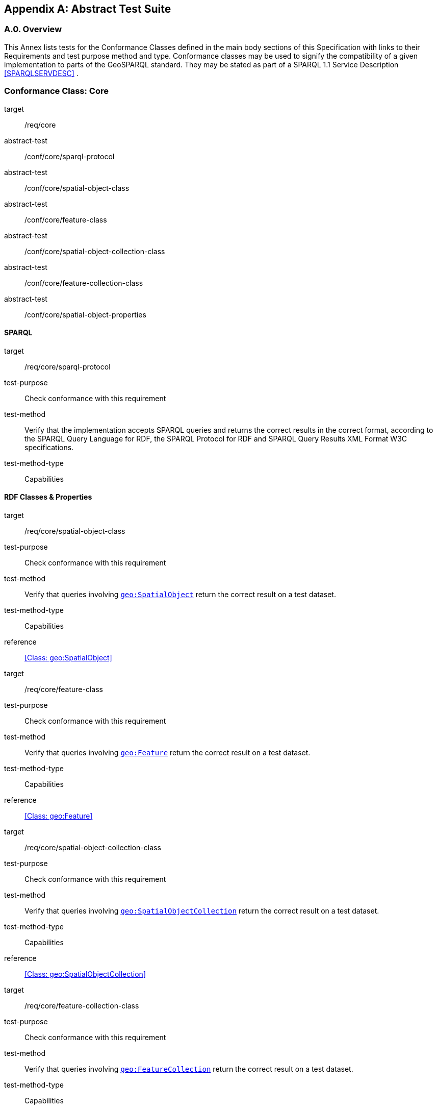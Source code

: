 [appendix,obligation=normative]

== Abstract Test Suite

[discrete]
=== A.0. Overview

This Annex lists tests for the Conformance Classes defined in the main body sections of this Specification with links to their Requirements and test purpose method and type.
Conformance classes may be used to signify the compatibility of a given implementation to parts of the GeoSPARQL standard. 
They may be stated as part of a SPARQL 1.1 Service Description <<SPARQLSERVDESC>> .


=== Conformance Class: Core

[conformance_class,identifier="/conf/core"]
====
[%metadata]
target:: /req/core
abstract-test:: /conf/core/sparql-protocol
abstract-test:: /conf/core/spatial-object-class
abstract-test:: /conf/core/feature-class
abstract-test:: /conf/core/spatial-object-collection-class
abstract-test:: /conf/core/feature-collection-class
abstract-test:: /conf/core/spatial-object-properties
====

==== SPARQL

[abstract_test,identifier="/conf/core/sparql-protocol",conformance-class="/conf/core"]
====
[%metadata]
target:: /req/core/sparql-protocol
test-purpose:: Check conformance with this requirement
test-method:: Verify that the implementation accepts SPARQL queries and returns the correct results in the correct format, according to the SPARQL Query Language for RDF, the SPARQL Protocol for RDF and SPARQL Query Results XML Format W3C specifications.
test-method-type:: Capabilities
====

==== RDF Classes & Properties

[abstract_test,identifier="/conf/core/spatial-object-class",conformance-class="/conf/core"]
====
[%metadata]
target:: /req/core/spatial-object-class
test-purpose:: Check conformance with this requirement
test-method:: Verify that queries involving <<Class: geo:SpatialObject, `geo:SpatialObject`>> return the correct result on a test dataset.
test-method-type:: Capabilities
reference:: <<Class: geo:SpatialObject>>
====

[abstract_test,identifier="/conf/core/feature-class"]
====
[%metadata]
target:: /req/core/feature-class
test-purpose:: Check conformance with this requirement
test-method:: Verify that queries involving <<Class: geo:Feature, `geo:Feature`>> return the correct result on a test dataset.
test-method-type:: Capabilities
reference:: <<Class: geo:Feature>>
====


[abstract_test,identifier="/conf/core/spatial-object-collection-class"]
====
[%metadata]
target:: /req/core/spatial-object-collection-class
test-purpose:: Check conformance with this requirement
test-method:: Verify that queries involving <<Class: geo:SpatialObjectCollection, `geo:SpatialObjectCollection`>> return the correct result on a test dataset.
test-method-type:: Capabilities
reference:: <<Class: geo:SpatialObjectCollection>>
====


[abstract_test,identifier="/conf/core/feature-collection-class"]
====
[%metadata]
target:: /req/core/feature-collection-class
test-purpose:: Check conformance with this requirement
test-method:: Verify that queries involving <<Class: geo:FeatureCollection, `geo:FeatureCollection`>> return the correct result on a test dataset.
test-method-type:: Capabilities
reference:: <<Class: geo:FeatureCollection>>
====

[abstract_test,identifier="/conf/core/spatial-object-properties"]
====
[%metadata]
target:: /req/core/spatial-object-properties
test-purpose:: Check conformance with this requirement
test-method:: Verify that queries involving these following properties return the correct result for a test dataset:
<<Property: geo:hasSize, `geo:hasSize`>>,
<<Property: geo:hasMetricSize, `geo:hasMetricSize`>>,
<<Property: geo:hasLength, `geo:hasLength`>>, 
<<Property: geo:hasMetricLength, `geo:hasMetricLength`>>,
<<Property: geo:hasPerimeterLength, `geo:hasPerimeterLength`>>, 
<<Property: geo:hasMetricPerimeterLength, `geo:hasMetricPerimeterLength`>>, 
<<Property: geo:hasArea, `geo:hasArea`>>,
<<Property: geo:hasMetricArea, `geo:hasMetricArea`>>,
<<Property: geo:hasVolume, `geo:hasVolume`>> and
<<Property: geo:hasMetricVolume, `geo:hasMetricVolume`>>
test-method-type:: Capabilities
reference:: <<spatial-object-properties>>
====

=== Conformance Class: Topology Vocabulary Extension

[conformance_class,identifier="/conf/topology-vocab-extension"]
====
[%metadata]
target:: /req/topology-vocab-extension
abstract-test:: /conf/topology-vocab-extension/sf-spatial-relations
abstract-test:: /conf/topology-vocab-extension/eh-spatial-relations
abstract-test:: /conf/topology-vocab-extension/rcc8-spatial-relations
====

==== Simple Features Relation Family

[abstract_test,identifier="/conf/topology-vocab-extension/sf-spatial-relations"]
====
[%metadata]
target:: /req/topology-vocab-extension/sf-spatial-relations
test-purpose:: Check conformance with this requirement
test-method:: Verify that queries involving the following properties return the correct result for a test dataset:
<<Property: geo:sfEquals, `geo:sfEquals`>>, 
<<Property: geo:sfDisjoint, `geo:sfDisjoint`>>, 
<<Property: geo:sfIntersects, `geo:sfIntersects`>>, 
<<Property: geo:sfTouches, `geo:sfTouches`>>, 
<<Property: geo:sfCrosses, `geo:sfCrosses`>>, 
<<Property: geo:sfWithin, `geo:sfWithin`>>, 
<<Property: geo:sfContains, `geo:sfContains`>> and 
<<Property: geo:sfOverlaps, `geo:sfOverlaps`>> 
test-method-type:: Capabilities
reference:: <<sf-relations>>
====

==== Egenhofer Relation Family

[abstract_test,identifier="/conf/topology-vocab-extension/eh-spatial-relations"]
====
[%metadata]
target:: /req/topology-vocab-extension/eh-spatial-relations
test-purpose:: Check conformance with this requirement
test-method:: Verify that queries involving the following properties return the correct result for a test dataset:
<<Property: geo:ehEquals, `geo:ehEquals`>>, 
<<Property: geo:ehDisjoint, `geo:ehDisjoint`>>, 
<<Property: geo:ehMeet, `geo:ehMeet`>>, 
<<Property: geo:ehOverlap, `geo:ehOverlap`>>, 
<<Property: geo:ehCovers, `geo:ehCovers`>>, 
<<Property: geo:ehCoveredBy, `geo:ehCoveredBy`>>, 
<<Property: geo:ehInside, `geo:ehInside`>> and
<<Property: geo:ehContains, `geo:ehContains`>> 
test-method-type:: Capabilities
reference:: <<egenhofer-relations>>
====

==== RCC8 Relation Family

[abstract_test,identifier="/conf/topology-vocab-extension/rcc8-spatial-relations"]
====
[%metadata]
target:: /req/topology-vocab-extension/rcc8-spatial-relations
test-purpose:: Check conformance with this requirement
test-method:: Verify that queries involving the following properties return the correct result for a test dataset:
<<Property: geo:rcc8eq, `geo:rcc8eq`>>, 
<<Property: geo:rcc8dc, `geo:rcc8dc`>>, 
<<Property: geo:rcc8ec, `geo:rcc8ec`>>, 
<<Property: geo:rcc8po, `geo:rcc8po`>>, 
<<Property: geo:rcc8tppi, `geo:rcc8tppi`>>, 
<<Property: geo:rcc8tpp, `geo:rcc8tpp`>>, 
<<Property: geo:rcc8ntpp, `geo:rcc8ntpp`>>, 
<<Property: geo:rcc8ntppi, `geo:rcc8ntppi`>> 
test-method-type:: Capabilities
reference:: <<rcc8-relations>>
====

=== Conformance Class: Geometry Extension

[conformance_class,identifier="/conf/geometry-extension",subject="Geometry"]
====
[%metadata]
target:: /req/geometry-extension
abstract-test:: /conf/geometry-extension/geometry-class
abstract-test:: /conf/geometry-extension/geometry-collection-class
abstract-test:: /conf/geometry-extension/feature-properties
abstract-test:: /conf/geometry-extension/geometry-properties
abstract-test:: /conf/geometry-extension/query-functions
abstract-test:: /conf/geometry-extension/srid-function
abstract-test:: /conf/geometry-extension/sa-functions
abstract-test:: /conf/geometry-extension/wkt-literal
abstract-test:: /conf/geometry-extension/wkt-literal-default-srs
abstract-test:: /conf/geometry-extension/wkt-axis-order
abstract-test:: /conf/geometry-extension/wkt-literal-empty
abstract-test:: /conf/geometry-extension/geometry-as-wkt-literal
abstract-test:: /conf/geometry-extension/asWKT-function
abstract-test:: /conf/geometry-extension/gml-literal
abstract-test:: /conf/geometry-extension/gml-literal-empty
abstract-test:: /conf/geometry-extension/gml-profile
abstract-test:: /conf/geometry-extension/geometry-as-gml-literal
abstract-test:: /conf/geometry-extension/asGML-function
abstract-test:: /conf/geometry-extension/geojson-literal
abstract-test:: /conf/geometry-extension/geojson-literal-srs
abstract-test:: /conf/geometry-extension/geojson-literal-empty
abstract-test:: /conf/geometry-extension/geometry-as-geojson-literal
abstract-test:: /conf/geometry-extension/asGeoJSON-function
abstract-test:: /conf/geometry-extension/kml-literal
abstract-test:: /conf/geometry-extension/kml-literal-srs
abstract-test:: /conf/geometry-extension/kml-literal-empty
abstract-test:: /conf/geometry-extension/geometry-as-kml-literal
abstract-test:: /conf/geometry-extension/asKML-function
abstract-test:: /conf/geometry-extension/dggs-literal
abstract-test:: /conf/geometry-extension/dggs-literal-empty
abstract-test:: /conf/geometry-extension/geometry-as-dggs-literal
abstract-test:: /conf/geometry-extension/asDGGS-function
====

This Conformance Class applies to non-DGGS geometries. See <<DGGS Conformance Class: Geometry Extension - DGGS>> for DGGS geometries.

==== Tests for all Serializations except DGGS

[abstract_test,identifier="/conf/geometry-extension/geometry-class"]
====
[%metadata]
target:: /req/geometry-extension/geometry-class
test-purpose:: Check conformance with this requirement
test-method:: Verify that queries involving <<Class: geo:Geometry, `geo:Geometry`>> return the correct result on a test dataset
test-method-type:: Capabilities
reference:: <<Class: geo:Geometry>>
====

[abstract_test,identifier="/conf/geometry-extension/geometry-collection-class"]
====
[%metadata]
target:: /req/geometry-extension/geometry-collection-class
test-purpose:: Check conformance with this requirement
test-method:: Verify that queries involving <<Class: geo:GeometryCollection, Geometry Collection>> return the correct result on a test dataset
test-method-type:: Capabilities
reference:: <<Class: geo:GeometryCollection>>
====

[abstract_test,identifier="/conf/geometry-extension/feature-properties"]
====
[%metadata]
target:: /req/geometry-extension/feature-properties
test-purpose:: Check conformance with this requirement
test-method:: Verify that queries involving the following properties return the correct result for a test dataset:
<<Property: geo:hasGeometry, `geo:hasGeometry`>>, 
<<Property: geo:hasDefaultGeometry, `geo:hasDefaultGeometry`>>, 
<<Property: geo:hasLength, `geo:hasLength`>>, 
<<Property: geo:hasArea, `geo:hasArea`>>, 
<<Property: geo:hasVolume, `geo:hasVolume`>> 
<<Property: geo:hasCentroid, `geo:hasCentroid`>>, 
<<Property: geo:hasBoundingBox, `geo:hasBoundingBox`>> and 
<<Property: geo:hasSpatialResolution, `geo:hasSpatialResolution`>> 
test-method-type:: Capabilities
====

[abstract_test,identifier="/conf/geometry-extension/geometry-properties"]
====
[%metadata]
target:: /req/geometry-extension/geometry-properties
test-purpose:: Check conformance with this requirement
test-method:: Verify that queries involving these properties return the correct result for a test dataset:
<<Property: geo:dimension, `geo:dimension`>>, 
<<Property: geo:coordinateDimension, `geo:coordinateDimension`>>, 
<<Property: geo:spatialDimension, `geo:spatialDimension`>>, 
<<Property: geo:isEmpty, `geo:isEmpty`>>, 
<<Property: geo:isSimple, `geo:isSimple`>> and 
<<Property: geo:hasSerialization, `geo:hasSerialization`>> 
test-method-type:: Capabilities
====

[abstract_test,identifier="/conf/geometry-extension/query-functions"]
====
[%metadata]
target:: /req/geometry-extension/query-functions
test-purpose:: Check conformance with this requirement
test-method:: Verify that a set of SPARQL queries involving each of the following functions returns the correct result for a test dataset when using the specified serialization and version: 
<<Function: geof:distance, `geof:distance`>>, 
<<Function: geof:buffer, `geof:buffer`>>, 
<<Function: geof:intersection, `geof:intersection`>>, 
<<Function: geof:union, `geof:union`>>, 
<<Function: geof:isEmpty, `geof:isEmpty`>>, 
<<Function: geof:isSimple, `geof:isSimple`>>, 
<<Function: geof:area, `geof:area`>>, 
<<Function: geof:length, `geof:length`>>,
<<Function: geof:numGeometries, `geof:numGeometries`>>,
<<Function: geof:geometryN, `geof:geometryN`>>, 
<<Function: geof:transform, `geof:transform`>>,
<<Function: geof:dimension, `geof:dimension`>>, 
<<Function: geof:difference, `geof:difference`>>, 
<<Function: geof:symDifference, `geof:symDifference`>>, 
<<Function: geof:envelope, `geof:envelope`>> and 
<<Function: geof:boundary, `geof:boundary`>>. 
test-method-type:: Capabilities
====

[abstract_test,identifier="/conf/geometry-extension/srid-function"]
====
[%metadata]
target:: /req/geometry-extension/srid-function
test-purpose:: Check conformance with this requirement
test-method:: Verify that a SPARQL query involving the <<Function: geof:getSRID, get SRID>> function returns the correct result for a test dataset when using the specified serialization and version.
test-method-type:: Capabilities
reference:: <<Function: geof:getSRID>>
====

[abstract_test,identifier="/conf/geometry-extension/sa-functions"]
====
[%metadata]
target:: /req/geometry-extension/sa-functions
test-purpose:: Check conformance with this requirement
test-method:: Verify that a set of SPARQL queries involving each of the following functions returns the correct result for a test dataset: 
<<Function: geof:aggBoundingBox,`geof:aggBoundingBox`>>, 
<<Function: geof:aggBoundingCircle,`geof:aggBoundingCircle`>>, 
<<Function: geof:aggCentroid,`geof:aggCentroid`>>, 
<<Function: geof:aggConcaveHull,`geof:aggConcaveHull`>>, 
<<Function: geof:aggConvexHull,`geof:aggConvexHull`>> and 
<<Function: geof:aggUnion,`geof:aggUnion`>>
test-method-type:: Capabilities
====

==== WKT Serialization

[abstract_test,identifier="/conf/geometry-extension/wkt-literal"]
====
[%metadata]
target:: /req/geometry-extension/wkt-literal
test-purpose:: Check conformance with this requirement
test-method:: Verify that queries involving  <<RDFS Datatype: geo:wktLiteral, WKT Literal>> values return the correct result for a test dataset.
test-method-type:: Capabilities
reference:: <<RDFS Datatype: geo:wktLiteral>>
====

[abstract_test,identifier="/conf/geometry-extension/wkt-literal-default-srs"]
====
[%metadata]
target:: /req/geometry-extension/wkt-literal-default-srs
test-purpose:: Check conformance with this requirement
test-method:: Verify that queries involving  <<RDFS Datatype: geo:wktLiteral, WKT Literal>> values without an explicit encoded SRS IRI return the correct result for a test dataset.
test-method-type:: Capabilities
====

[abstract_test,identifier="/conf/geometry-extension/wkt-axis-order"]
====
[%metadata]
target:: /req/geometry-extension/wkt-axis-order
test-purpose:: Check conformance with this requirement
test-method:: Verify that queries involving  <<RDFS Datatype: geo:wktLiteral, WKT Literal>> values return the correct result for a test dataset.
test-method-type:: Capabilities
====

[abstract_test,identifier="/conf/geometry-extension/wkt-literal-empty"]
====
[%metadata]
target:: /req/geometry-extension/wkt-literal-empty
test-purpose:: Check conformance with this requirement
test-method:: Verify that queries involving empty <<RDFS Datatype: geo:wktLiteral, WKT Literal>> values return the correct result for a test dataset.
test-method-type:: Capabilities
====

[abstract_test,identifier="/conf/geometry-extension/geometry-as-wkt-literal"]
====
[%metadata]
target:: /req/geometry-extension/geometry-as-wkt-literal
test-purpose:: Check conformance with this requirement
test-method:: Verify that queries involving the <<Property: geo:asWKT, `geo:asWKT`>> property return the correct result for a test dataset.
test-method-type:: Capabilities
====

[abstract_test,identifier="/conf/geometry-extension/asWKT-function"]
====
[%metadata]
target:: /req/geometry-extension/asWKT-function
test-purpose:: Check conformance with this requirement
test-method:: Verify that a set of SPARQL queries involving the <<Function: geof:asWKT, `geof:asWKT`>> function returns the correct result for a test dataset when using the specified serialization and version.
test-method-type:: Capabilities
reference:: <<Function: geof:asWKT >>
====

==== GML Serialization

[abstract_test,identifier="/conf/geometry-extension/gml-literal"]
====
[%metadata]
target:: /req/geometry-extension/gml-literal
test-purpose:: Check conformance with this requirement
test-method:: Verify that queries involving <<RDFS Datatype: geo:gmlLiteral, `geo:gmlLiteral`>> values return the correct result for a test dataset.
test-method-type:: Capabilities
reference:: <<RDFS Datatype: geo:gmlLiteral>>
====

[abstract_test,identifier="/conf/geometry-extension/gml-literal-empty"]
====
[%metadata]
target:: /req/geometry-extension/gml-literal-empty
test-purpose:: Check conformance with this requirement
test-method:: Verify that queries involving empty <<RDFS Datatype: geo:gmlLiteral, `geo:gmlLiteral`>> values return the correct result for a test dataset.
test-method-type:: Capabilities
reference:: <<req_geometry_extension_gml-literal-empty>>
====

[abstract_test,identifier="/conf/geometry-extension/gml-profile"]
====
[%metadata]
target:: /req/geometry-extension/gml-profile
test-purpose:: Check conformance with this requirement
test-method:: Examine the implementation’s documentation to verify that the supported GML profiles are documented.
test-method-type:: Capabilities
reference:: <<req_geometry_extension_gml-profile>>
====

[abstract_test,identifier="/conf/geometry-extension/geometry-as-gml-literal"]
====
[%metadata]
target:: /req/geometry-extension/geometry-as-gml-literal
test-purpose:: Check conformance with this requirement
test-method:: Verify that queries involving the <<Property: geo:asGML, `geo:asGML`>> property return the correct result for a test dataset.
test-method-type:: Capabilities
reference:: <<req_geometry_extension_geometry-as-gml-literal>>
====

[abstract_test,identifier="/conf/geometry-extension/asGML-function"]
====
[%metadata]
target:: /req/geometry-extension/asGML-function
test-purpose:: Check conformance with this requirement
test-method:: Verify that a set of SPARQL queries involving the <<Function: geof:asGML, `geof:asGML`>> function returns the correct result for a test dataset when using the specified serialization and version.
test-method-type:: Capabilities
reference:: <<Function: geof:asGML >>
====

==== GeoJSON Serialization

[abstract_test,identifier="/conf/geometry-extension/geojson-literal"]
====
[%metadata]
target:: /req/geometry-extension/geojson-literal
test-purpose:: Check conformance with this requirement
test-method:: Verify that queries involving <<RDFS Datatype: geo:geoJSONLiteral, `geo:geoJSONLiteral`>> values return the correct result for a test dataset.
test-method-type:: Capabilities
reference:: <<RDFS Datatype: geo:geoJSONLiteral>>
====

[abstract_test,identifier="/conf/geometry-extension/geojson-literal-srs"]
====
[%metadata]
target:: /req/geometry-extension/geojson-literal-srs
test-purpose:: Check conformance with this requirement
test-method:: Verify that queries involving <<RDFS Datatype: geo:geoJSONLiteral, `geo:geoJSONLiteral`>> values without an explicit encoded SRS IRI return the correct result for a test dataset.
test-method-type:: Capabilities
reference:: <<req_geometry_extension_geojson-literal-srs>>
====

[abstract_test,identifier="/conf/geometry-extension/geojson-literal-empty"]
====
[%metadata]
target:: /req/geometry-extension/geojson-literal-empty
test-purpose:: Check conformance with this requirement
test-method:: Verify that queries involving empty <<RDFS Datatype: geo:geoJSONLiteral, `geo:geoJSONLiteral`>> values return the correct result for a test dataset.
test-method-type:: Capabilities
reference:: <<req_geometry_extension_geojson-literal-empty>>
====

[abstract_test,identifier="/conf/geometry-extension/geometry-as-geojson-literal"]
====
[%metadata]
target:: /req/geometry-extension/geojson-as-geojson-literal
test-purpose:: Check conformance with this requirement
test-method:: Verify that queries involving the <<Property: geo:asGeoJSON, `geo:asGeoJSON`>> property return the correct result for a test dataset.
test-method-type:: Capabilities
reference:: <<req_geometry_extension_geojson-as-geojson-literal>>
====

[abstract_test,identifier="/conf/geometry-extension/asGeoJSON-function"]
====
[%metadata]
target:: /req/geometry-extension/asGeoJSON-function
test-purpose:: Check conformance with this requirement
test-method:: Verify that a set of SPARQL queries involving the <<Function: geof:asGeoJSON, `geof:asGeoJSON`>> function returns the correct result for a test dataset when using the specified serialization and version.
test-method-type:: Capabilities
reference:: <<Function: geof:asGeoJSON >>
====

==== KML Serialization

[abstract_test,identifier="/conf/geometry-extension/kml-literal"]
====
[%metadata]
target:: /req/geometry-extension/kml-literal
test-purpose:: Check conformance with this requirement
test-method:: Verify that queries involving <<RDFS Datatype: geo:kmlLiteral, `geo:kmlLiteral`>> values return the correct result for a test dataset.
test-method-type:: Capabilities
reference:: <<RDFS Datatype: geo:kmlLiteral>>
====

[abstract_test,identifier="/conf/geometry-extension/kml-literal-srs"]
====
[%metadata]
target:: /req/geometry-extension/kml-literal-srs
test-purpose:: Check conformance with this requirement
test-method:: Verify that queries involving <<RDFS Datatype: geo:kmlLiteral, `geo:kmlLiteral`>>  values without an explicit encoded SRS IRI return the correct result for a test dataset.
test-method-type:: Capabilities
reference:: <<req_geometry_extension_kml-literal-srs>>
====

[abstract_test,identifier="/conf/geometry-extension/kml-literal-empty"]
====
[%metadata]
target:: /req/geometry-extension/kml-literal-empty
test-purpose:: Check conformance with this requirement
test-method:: Verify that queries involving empty <<RDFS Datatype: geo:kmlLiteral, `geo:kmlLiteral`>> values return the correct result for a test dataset.
test-method-type:: Capabilities
reference:: <<req_geometry_extension_kml-literal-empty>>
====

[abstract_test,identifier="/conf/geometry-extension/geometry-as-kml-literal"]
====
[%metadata]
target:: /req/geometry-extension/geometry-as-kml-literal
test-purpose:: Check conformance with this requirement
test-method:: Verify that queries involving the <<Property: geo:asKML, `geo:asKML`>>  property return the correct result for a test dataset.
test-method-type:: Capabilities
reference:: <<req_geometry_extension_geometry-as-kml-literal>>
====

[abstract_test,identifier="/conf/geometry-extension/asKML-function"]
====
[%metadata]
target:: /req/geometry-extension/asKML-function
test-purpose:: Check conformance with this requirement
test-method:: Verify that a set of SPARQL queries involving the <<Function: geof:asKML, `geof:asKML`>> function returns the correct result for a test dataset when using the specified serialization and version.
test-method-type:: Capabilities
reference:: <<Function: geof:asKML >>
====

==== DGGS Serialization

[abstract_test,identifier="/conf/geometry-extension/dggs-literal"]
====
[%metadata]
target:: /req/geometry-extension/dggs-literal
test-purpose:: Check conformance with this requirement
test-method:: Verify that queries involving empty <<RDFS Datatype: geo:dggsLiteral, `geo:dggsLiteral`>> values return the correct result for a test dataset.
test-method-type:: Capabilities
reference:: <<RDFS Datatype: geo:dggsLiteral>>
====

[abstract_test,identifier="/conf/geometry-extension/dggs-literal-empty"]
====
[%metadata]
target:: /req/geometry-extension/dggs-literal-empty
test-purpose:: Check conformance with this requirement
test-method:: Verify that queries involving empty <<RDFS Datatype: geo:dggsLiteral, `geo:dggsLiteral`>> values return the correct result for a test dataset.
test-method-type:: Capabilities
reference:: <<req_geometry_extension_dggs-literal-empty>>
====

[abstract_test,identifier="/conf/geometry-extension/geometry-as-dggs-literal"]
====
[%metadata]
target:: /req/geometry-extension/geometry-as-dggs-literal
test-purpose:: Check conformance with this requirement
test-method:: Verify that queries involving the <<Property: geo:asDGGS, `geo:asDGGS`>> property return the correct result for a test dataset.
test-method-type:: Capabilities
reference:: <<req_geometry_extension_geometry-as-dggs-literal>>
====

[abstract_test,identifier="/conf/geometry-extension/asDGGS-function"]
====
[%metadata]
target:: /req/geometry-extension/asDGGS-function
test-purpose:: Check conformance with this requirement
test-method:: Verify that a set of SPARQL queries involving the <<Function: geof:asDGGS, `geof:asDGGS`>> function returns the correct result for a test dataset when using the specified serialization and version.
test-method-type:: Capabilities
reference:: <<Function: geof:asDGGS >>
====

[conformance_class,identifier="/conf/geometry-extension",subject="DGGS"]
=== DGGS Conformance Class: Geometry Extension - DGGS

This conformance Class applies only to DGGS geometries. See <<Conformance Class: Geometry Extension>> for other geometries.

[conformance_class,identifier="/conf/geometry-extension-dggs"]
====
[%metadata]
target:: /req/geometry-extension
====

==== DGGS.1 Tests for DGGS Serializations

[abstract_test,identifier="/conf/geometry-extension/geometry-class"]
===== DGGS.1.1 `/conf/geometry-extension/geometry-class`
*Requirement*: `/req/geometry-extension/geometry-class`

Implementations shall allow the RDFS class 
<<Class: geo:Geometry, `geo:Geometry`>> 
to be used in SPARQL graph patterns.

.. *Test purpose*: Check conformance with this requirement
.. *Test method*: Verify that queries involving <<Class: geo:Geometry, `geo:Geometry`>> return the correct result on a test dataset
.. *Reference*: <<_class_geogeometry>>
.. *Test Type*: Capabilities

[abstract_test,identifier="/conf/geometry-extension/geometry-collection-class"]
===== DGGS.1.2 `/conf/geometry-extension/geometry-collection-class`
*Requirement*: `/req/geometry-extension/geometry-collection-class`

Implementations shall allow the RDFS class 
<<Class: geo:GeometryCollection, `geo:GeometryCollection`>> 
to be used in SPARQL graph patterns.

.. *Test purpose*: check conformance with this requirement
.. *Test method*: verify that queries involving <<Class: geo:GeometryCollection, `geo:GeometryCollection`>> return the correct result on a test dataset
.. *Reference*: <<_class_geogeometrycollection>>
.. *Test Type*: Capabilities


[abstract_test,identifier="/conf/geometry-extension/feature-properties"]
===== DGGS.1.3 `/conf/geometry-extension/feature-properties`
*Requirement*: `/req/geometry-extension/feature-properties`

Implementations shall allow the properties 
<<Property: geo:hasGeometry, `geo:hasGeometry`>>, 
<<Property: geo:hasDefaultGeometry, `geo:hasDefaultGeometry`>>, 
<<Property: geo:hasLength, `geo:hasLength`>>, 
<<Property: geo:hasArea, `geo:hasArea`>>, 
<<Property: geo:hasVolume, `geo:hasVolume`>> 
<<Property: geo:hasCentroid, `geo:hasCentroid`>>, 
<<Property: geo:hasBoundingBox, `geo:hasBoundingBox`>> and 
<<Property: geo:hasSpatialResolution, `geo:hasSpatialResolution`>> 
to be used in SPARQL graph patterns.

.. *Test purpose*: Check conformance with this requirement
.. *Test method*: Verify that queries involving these properties return the correct result for a test dataset.
.. *Reference*: <<_standard_properties_for_geofeature>>
.. *Test Type*: Capabilities

[abstract_test,identifier="/conf/geometry-extension/geometry-properties"]
===== DGGS.1.4 `/conf/geometry-extension/geometry-properties`
*Requirement*: `/req/geometry-extension/geometry-properties`

Implementations shall allow the properties 
<<Property: geo:dimension, `geo:dimension`>>, 
// <<Property: geo:coordinateDimension, `geo:coordinateDimension`>>, 
<<Property: geo:spatialDimension, `geo:spatialDimension`>>, 
<<Property: geo:isEmpty, `geo:isEmpty`>>, 
<<Property: geo:isSimple, `geo:isSimple`>> and 
<<Property: geo:hasSerialization, `geo:hasSerialization`>> 
to be used in SPARQL graph patterns.

.. *Test purpose*: Check conformance with this requirement
.. *Test method*: Verify that queries involving these properties return the correct result for a test dataset.
.. *Reference*: <<_standard_properties_for_geogeometry>>
.. *Test Type*: Capabilities

[abstract_test,identifier="/conf/geometry-extension/query-functions"]
===== DGGS.1.5 `/conf/geometry-extension/query-functions`
*Requirement*: `/req/geometry-extension/query-functions`  

Implementations shall support the functions 
<<Function: geof:distance, `geof:distance`>>, 
<<Function: geof:buffer, `geof:buffer`>>, 
<<Function: geof:intersection, `geof:intersection`>>, 
<<Function: geof:union, `geof:union`>>, 
<<Function: geof:isEmpty, `geof:isEmpty`>>, 
<<Function: geof:isSimple, `geof:isSimple`>>, 
<<Function: geof:area, `geof:area`>>, 
<<Function: geof:length, `geof:length`>>,
<<Function: geof:numGeometries, `geof:numGeometries`>>,
<<Function: geof:geometryN, `geof:geometryN`>>, 
<<Function: geof:transform, `geof:transform`>>,
<<Function: geof:dimension, `geof:dimension`>>, 
<<Function: geof:difference, `geof:difference`>>, 
<<Function: geof:symDifference, `geof:symDifference`>>, 
<<Function: geof:envelope, `geof:envelope`>> and 
<<Function: geof:boundary, `geof:boundary`>> 
as SPARQL extension functions
// , consistent with the definitions of their corresponding functions in Simple Features <<ISO19125-1>> (`distance`, `buffer`, `intersection`, `union`, `isEmpty`, `isSimple`, `area`, `length`, 
// `numGeometries`, `geometryN`, `transform`, `dimension`, `difference`, `symDifference`, `envelope` and `boundary` respectively) and other attached definitions and also 
// http://www.opengis.net/def/function/geosparql/minX[`geof:maxX`],
// http://www.opengis.net/def/function/geosparql/maxY[`geof:maxY`], 
// http://www.opengis.net/def/function/geosparql/maxZ[`geof:maxZ`],  
// http://www.opengis.net/def/function/geosparql/minX[`geof:minX`], 
// http://www.opengis.net/def/function/geosparql/minY[`geof:minY`] and
// http://www.opengis.net/def/function/geosparql/minZ[`geof:minZ`]
// SPARQL extension functions.

.. *Test purpose*: Check conformance with this requirement
.. *Test method*: Verify that a set of SPARQL queries involving each of the following functions returns the correct result for a test dataset when using the specified serialization and version: 
<<Function: geof:distance, `geof:distance`>>, 
<<Function: geof:buffer, `geof:buffer`>>, 
<<Function: geof:intersection, `geof:intersection`>>, 
<<Function: geof:union, `geof:union`>>, 
<<Function: geof:isEmpty, `geof:isEmpty`>>, 
<<Function: geof:isSimple, `geof:isSimple`>>, 
<<Function: geof:area, `geof:area`>>, 
<<Function: geof:length, `geof:length`>>,
<<Function: geof:numGeometries, `geof:numGeometries`>>,
<<Function: geof:geometryN, `geof:geometryN`>>, 
<<Function: geof:transform, `geof:transform`>>,
<<Function: geof:dimension, `geof:dimension`>>, 
<<Function: geof:difference, `geof:difference`>>, 
<<Function: geof:symDifference, `geof:symDifference`>>, 
<<Function: geof:envelope, `geof:envelope`>> and 
<<Function: geof:boundary, `geof:boundary`>>. 
.. *Reference*: <<_non_topological_query_functions>>
.. *Test Type*: Capabilities

[abstract_test,identifier="/conf/geometry-extension/srid-function"]
===== DGGS.1.6 `/conf/geometry-extension/srid-function`
*Requirement*: `/req/geometry-extension/srid-function`

Implementations shall support 
<<Function: geof:getSRID, `geof:getSRID`>> 
as a SPARQL extension function.

.. *Test purpose*: Check conformance with this requirement
.. *Test method*: Verify that a SPARQL query involving the <<Function: geof:getSRID, `geof:getSRID`>> function returns the correct result for a test dataset when using the specified serialization and version.
.. *Reference*: <<_function_geofgetsrid>>
.. *Test Type*: Capabilities

[abstract_test,identifier="/conf/geometry-extension/sa-functions"]
===== DGGS.1.7 `/conf/geometry-extension/sa-functions`
*Requirement*: `/req/geometry-extension/sa-functions`

Implementations shall support 
<<Function: geof:aggBoundingBox,`geof:boundingBox`>>, 
<<Function: geof:aggBoundingCircle,`geof:boundingCircle`>>, 
<<Function: geof:aggCentroid,`geof:centroid`>>, 
<<Function: geof:aggConcatLines,`geof:concatLines`>>, 
<<Function: geof:aggConcaveHull,`geof:concaveHull`>>, 
<<Function: geof:aggConvexHull,`geof:convexHull`>> and 
<<Function: geof:aggUnion,`geof:union2`>>
as a SPARQL extension functions.

.. *Test purpose*: Check conformance with this requirement
.. *Test method*: Verify that queries involving these functions return the correct result for a test dataset.
.. *Reference*: <<_spatial_aggregate_functions>>
.. *Test Type*: Capabilities

// === DGGS.2 WKT Serialization

// ==== DGGS.2.1 `/conf/geometry-extension/wkt-literal`
// *Requirement*: `/req/geometry-extension/wkt-literal`

// All RDFS Literals of type <<RDFS Datatype: geo:wktLiteral, `geo:wktLiteral`>> shall consist of an optional IRI identifying the coordinate reference system and a required Well Known Text (WKT) description of a geometric value. Valid <<RDFS Datatype: geo:wktLiteral, `geo:wktLiteral`>> instances are formed by either a WKT string as defined in <<ISO13249>> or by concatenating a valid absolute IRI, as defined in <<IETF3987>>, enclose in angled brackets (`<` & `>`) followed by a single space (Unicode U+0020 character) as a separator, and a WKT string as defined in <<ISO13249>>.

// .. *Test purpose*: Check conformance with this requirement
// .. *Test method*: Verify that queries involving  <<RDFS Datatype: geo:wktLiteral, WKT Literal>> values return the correct result for a test dataset.
// .. *Reference*: <<_rdfs_datatype_geowktliteral>>
// .. *Test Type*: Capabilities

// ==== DGGS.2.2 `/conf/geometry-extension/wkt-literal-default-srs`
// *Requirement*: `/req/geometry-extension/wkt-literal-default-srs`

// The IRI http://www.opengis.net/def/crs/OGC/1.3/CRS84[`+<http://www.opengis.net/def/crs/OGC/1.3/CRS84>+`] shall be assumed as the spatial reference system for <<RDFS Datatype: geo:wktLiteral, `geo:wktLiteral`>> instances that do not specify an explicit spatial reference system IRI.

// .. *Test purpose*: Check conformance with this requirement
// .. *Test method*: Verify that queries involving  <<RDFS Datatype: geo:wktLiteral, WKT Literal>> values without an explicit encoded SRS IRI return the correct result for a test dataset.
// .. *Reference*: <<_rdfs_datatype_geowktliteral>>
// .. *Test Type*: Capabilities

// ==== DGGS.2.3 `/conf/geometry-extension/wkt-axis-order`
// *Requirement*: `/req/geometry-extension/wkt-axis-order`

// Coordinate tuples within <<RDFS Datatype: geo:wktLiteral, WKT Literal>> instances shall be interpreted using the axis order defined in the SRS used.

// .. *Test purpose*: Check conformance with this requirement
// .. *Test method*: Verify that queries involving  <<RDFS Datatype: geo:wktLiteral, WKT Literal>> values return the correct result for a test dataset.
// .. *Reference*: <<_rdfs_datatype_geowktliteral>>
// .. *Test Type*: Capabilities

// ==== DGGS.2.4 `/conf/geometry-extension/wkt-literal-empty`
// *Requirement*: `/req/geometry-extension/wkt-literal-empty`

// An empty RDFS Literal of type <<RDFS Datatype: geo:wktLiteral, WKT Literal>> shall be interpreted as an empty geometry.

// .. *Test purpose*: Check conformance with this requirement
// .. *Test method*: Verify that queries involving empty <<RDFS Datatype: geo:wktLiteral, WKT Literal>> values return the correct result for a test dataset.
// .. *Reference*: <<_rdfs_datatype_geowktliteral>>
// .. *Test Type*: Capabilities

// ==== DGGS.2.5 `/conf/geometry-extension/geometry-as-wkt-literal`
// *Requirement*: `/req/geometry-extension/geometry-as-wkt-literal`

// Implementations shall allow the RDF property <<Property: geo:asWKT, `geo:asWKT`>> to be used in SPARQL graph patterns.

// .. *Test purpose*: Check conformance with this requirement
// .. *Test method*: Verify that queries involving the <<Property: geo:asWKT, `geo:asWKT`>> property return the correct result for a test dataset.
// .. *Reference*: <<_property_geoaswkt>>
// .. *Test Type*: Capabilities

// ==== DGGS.2.6 `/req/geometry-extension/asWKT-function`
// *Requirement*: `/req/geometry-extension/asWKT-function` 

// Implementations shall support <<Function: geof:asWKT, `geof:asWKT`>>, as a SPARQL extension function

// .. *Test purpose*: Check conformance with this requirement
// .. *Test method*: Verify that a set of SPARQL queries involving the <<Function: geof:asWKT, `geof:asWKT`>> function returns the correct result for a test dataset when using the specified serialization and version.
// .. *Reference*: <<_function_geofaswkt>>
// .. *Test Type*: Capabilities

// === DGGS.3 GML Serialization
// ==== DGGS.3.1 `/conf/geometry-extension/gml-literal`
// *Requirement*: `/req/geometry-extension/gml-literal`

// All <<RDFS Datatype: geo:gmlLiteral, `geo:gmlLiteral`>> instances shall consist of a valid element from the GML schema that implements a subtype of GM_Object as defined in [OGC 07-036].

// .. *Test purpose*: Check conformance with this requirement
// .. *Test method*: Verify that queries involving <<RDFS Datatype: geo:gmlLiteral, `geo:gmlLiteral`>> values return the correct result for a test dataset.
// .. *Reference*: <<_rdfs_datatype_geogmlliteral>>
// .. *Test Type*: Capabilities

// ==== DGGS.3.2 `/conf/geometry-extension/gml-literal-empty`
// *Requirement*: `/req/geometry-extension/gml-literal-empty`

// An empty <<RDFS Datatype: geo:gmlLiteral, `geo:gmlLiteral`>> shall be interpreted as an empty geometry.

// .. *Test purpose*: Check conformance with this requirement
// .. *Test method*: Verify that queries involving empty <<RDFS Datatype: geo:gmlLiteral, `geo:gmlLiteral`>> values return the correct result for a test dataset.
// .. *Reference*: <<_rdfs_datatype_geogmlliteral>>
// .. *Test Type*: Capabilities

// ==== DGGS.3.3 `/conf/geometry-extension/gml-profile`
// *Requirement*: `/req/geometry-extension/gml-profile`

// Implementations shall document supported GML profiles.

// .. *Test purpose*: Check conformance with this requirement
// .. *Test method*: Examine the implementation’s documentation to verify that the supported GML profiles are documented.
// .. *Reference*: <<_rdfs_datatype_geogmlliteral>>
// .. *Test Type*: Documentation

// ==== DGGS.3.4 `/conf/geometry-extension/geometry-as-gml-literal`
// *Requirement*: `/req/geometry-extension/geometry-as-gml-literal` 

// Implementations shall allow the RDF property <<Property: geo:asWKT, `geo:asGML`>> to be used in SPARQL graph patterns.

// .. *Test purpose*: Check conformance with this requirement
// .. *Test method*: Verify that queries involving the <<Property: geo:asWKT, `geo:asGML`>> property return the correct result for a test dataset.
// .. *Reference*: <<_property_geoasgml>>
// .. *Test Type*: Capabilities

// ==== DGGS.3.5 `/req/geometry-extension/asGML-function`
// *Requirement*: `/req/geometry-extension/asGML-function` 

// Implementations shall support <<Function: geof:asGML, `geof:asGML`>>, as a SPARQL extension function

// .. *Test purpose*: Check conformance with this requirement
// .. *Test method*: Verify that a set of SPARQL queries involving the <<Function: geof:asGML, `geof:asGML`>> function returns the correct result for a test dataset when using the specified serialization and version.
// .. *Reference*: <<_function_geofasgml>>
// .. *Test Type*: Capabilities

// === DGGS.4 GeoJSON Serialization
// ==== DGGS.4.1 `/req/geometry-extension/geojson-literal`
// *Requirement*: `/req/geometry-extension/geojson-literal`

// All <<RDFS Datatype: geo:geoJSONLiteral, `geo:geoJSONLiteral`>> instances shall consist of valid JSON that conforms to the GeoJSON specification <<GEOJSON>>

// .. *Test purpose*: Check conformance with this requirement
// .. *Test method*: Verify that queries involving <<RDFS Datatype: geo:geoJSONLiteral, `geo:geoJSONLiteral`>> values return the correct result for a test dataset.
// .. *Reference*: <<_property_geoasgml>>
// .. *Test Type*: Capabilities

// ==== DGGS.4.2 `/req/geometry-extension/geojson-literal-srs`
// *Requirement*: `/req/geometry-extension/geojson-literal-default-srs`

// The IRI http://www.opengis.net/def/crs/OGC/1.3/CRS84[<http://www.opengis.net/def/crs/OGC/1.3/CRS84>] shall be assumed as the SRS for <<RDFS Datatype: geo:geoJSONLiteral, `geo:geoJSONLiteral`>> instances that do not specify an explicit SRS IRI.

// .. *Test purpose*: Check conformance with this requirement
// .. *Test method*: Verify that queries involving <<RDFS Datatype: geo:geoJSONLiteral, `geo:geoJSONLiteral`>> values without an explicit encoded SRS IRI return the correct result for a test dataset.
// .. *Reference*: <<_rdfs_datatype_geogeojsonliteral>>
// .. *Test Type*: Capabilities

// ==== DGGS.4.3 `/req/geometry-extension/geojson-literal-empty`
// *Requirement*: `/req/geometry-extension/geojson-literal-empty`

// An empty <<RDFS Datatype: geo:geoJSONLiteral, `geo:geoJSONLiteral`>> shall be interpreted as an empty geometry.

// .. *Test purpose*: Check conformance with this requirement
// .. *Test method*: Verify that queries involving empty <<RDFS Datatype: geo:geoJSONLiteral, `geo:geoJSONLiteral`>> values return the correct result for a test dataset.
// .. *Reference*: <<_rdfs_datatype_geogeojsonliteral>>
// .. *Test Type*: Capabilities

// ==== DGGS.4.4 `/req/geometry-extension/geometry-as-geojson-literal`
// *Requirement*: `/req/geometry-extension/geometry-as-geojson-literal` 

// Implementations shall allow the RDF property <<Property: geo:asGeoJSON, `geo:asGeoJSON`>> to be used in SPARQL graph patterns.

// .. *Test purpose*: Check conformance with this requirement
// .. *Test method*: Verify that queries involving the <<Property: geo:asGeoJSON, `geo:asGeoJSON`>> property return the correct result for a test dataset.
// .. *Reference*: <<_property_geoasgeojson>>
// .. *Test Type*: Capabilities

// ==== DGGS.4.5 `/req/geometry-extension/asGeoJSON-function`
// *Requirement*: `/req/geometry-extension/asGeoJSON-function` 

// Implementations shall support <<Function: geof:asGeoJSON, `geof:asGeoJSON`>>, as a SPARQL extension function

// .. *Test purpose*: Check conformance with this requirement
// .. *Test method*: Verify that a set of SPARQL queries involving the <<Function: geof:asGeoJSON, `geof:asGeoJSON`>> function returns the correct result for a test dataset when using the specified serialization and version.
// .. *Reference*: <<_function_geofasgeojson>>
// .. *Test Type*: Capabilities

// === DGGS.5 KML Serialization
// ==== DGGS.5.1 `/conf/geometry-extension/kml-literal`
// *Requirement*: `/req/geometry-extension/kml-literal`

// All <<RDFS Datatype: geo:kmlLiteral, `geo:kmlLiteral`>> instances shall consist of a valid element from the KML schema that implements a `kml:AbstractObjectGroup` as defined in <<OGCKML>>.

// .. *Test purpose*: Check conformance with this requirement
// .. *Test method*: Verify that queries involving <<RDFS Datatype: geo:kmlLiteral, `geo:kmlLiteral`>> values return the correct result for a test dataset.
// .. *Reference*: <<_rdfs_datatype_geokmlliteral>>
// .. *Test Type*: Capabilities

// ==== DGGS.5.2 `/conf/geometry-extension/kml-literal-srs`
// *Requirement*: `/req/geometry-extension/kml-literal-default-srs`

// The IRI http://www.opengis.net/def/crs/OGC/1.3/CRS84[<http://www.opengis.net/def/crs/OGC/1.3/CRS84>] shall be assumed as the SRS for <<RDFS Datatype: geo:kmlLiteral, `geo:kmlLiteral`>> instances that do not specify an explicit SRS IRI.

// .. *Test purpose*: Check conformance with this requirement
// .. *Test method*: Verify that queries involving <<RDFS Datatype: geo:kmlLiteral, `geo:kmlLiteral`>>  values without an explicit encoded SRS IRI return the correct result for a test dataset.
// .. *Reference*: <<_rdfs_datatype_geokmlliteral>>
// .. *Test Type*: Capabilities

// ==== DGGS.5.3 `/conf/geometry-extension/kml-literal-empty`
// *Requirement*: `/req/geometry-extension/kml-literal-empty`

// An empty <<RDFS Datatype: geo:kmlLiteral, `geo:kmlLiteral`>> shall be interpreted as an empty geometry.

// .. *Test purpose*: Check conformance with this requirement
// .. *Test method*: Verify that queries involving empty <<RDFS Datatype: geo:kmlLiteral, `geo:kmlLiteral`>> values return the correct result for a test dataset.
// .. *Reference*: <<_rdfs_datatype_geokmlliteral>>
// .. *Test Type*: Capabilities

// ==== DGGS.5.4 `/conf/geometry-extension/geometry-as-kml-literal`
// *Requirement*: `/req/geometry-extension/geometry-as-kml-literal` 

// Implementations shall allow the RDF property <<Property: geo:asKML, `geo:asKML`>> to be used in SPARQL graph patterns.

// .. *Test purpose*: Check conformance with this requirement
// .. *Test method*: Verify that queries involving the <<Property: geo:asKML, `geo:asKML`>>  property return the correct result for a test dataset.
// .. *Reference*: <<_property_geoaskml>>
// .. *Test Type*: Capabilities

// ==== DGGS.5.5 `/conf/geometry-extension/asKML-function`
// *Requirement*: `/req/geometry-extension/asKML-function` 

// Implementations shall support <<Function: geof:asKML, as KML>>, as a SPARQL extension function

// .. *Test purpose*: Check conformance with this requirement
// .. *Test method*: Verify that a set of SPARQL queries involving the <<Function: geof:asKML, `geof:asKML`>> function returns the correct result for a test dataset when using the specified serialization and version.
// .. *Reference*: <<_function_geofaskml>>
// .. *Test Type*: Capabilities

==== DGGS.2 DGGS Serialization

[abstract_test,identifier="/conf/geometry-extension/dggs-literal"]
===== DGGS.2.1 `/conf/geometry-extension/dggs-literal`
*Requirement*: `/req/geometry-extension/dggs-literal`

All RDFS Literals of type <<RDFS Datatype: geo:dggsLiteral, `geo:dggsLiteral`>> shall consist of a DGGS geometry serialization formulated according to a specific DGGS literal type identified by a datatype specializing this generic datatype.

.. *Test purpose*: Check conformance with this requirement
.. *Test method*: Verify that queries do not use use this datatype but instead use specializations of it.
.. *Reference*: <<_rdfs_datatype_geodggsliteral>>
.. *Test Type*: Capabilities

[abstract_test,identifier="/conf/geometry-extension/dggs-literal-empty"]
===== DGGS.2.2 `/conf/geometry-extension/dggs-literal-empty`
*Requirement*: `/req/geometry-extension/dggs-literal-empty`

An empty <<RDFS Datatype: geo:dggsLiteral, `geo:dggsLiteral`>> shall be interpreted as an empty geometry.

.. *Test purpose*: Check conformance with this requirement
.. *Test method*: Verify that queries involving empty <<RDFS Datatype: geo:dggsLiteral, `geo:dggsLiteral`>> values return the correct result for a test dataset.
.. *Reference*: <<_rdfs_datatype_geodggsliteral>>
.. *Test Type*: Capabilities

[abstract_test,identifier="/conf/geometry-extension/geometry-as-dggs-literal"]
===== DGGS.2.3 `/conf/geometry-extension/geometry-as-dggs-literal`
*Requirement*: `/req/geometry-extension/geometry-as-dggs-literal` 

Implementations shall allow the RDF property <<Property: geo:asDGGS, `geo:asDGGS`>> to be used in SPARQL graph patterns.

.. *Test purpose*: Check conformance with this requirement
.. *Test method*: Verify that queries involving the <<Property: geo:asDGGS, `geo:asDGGS`>> property return the correct result for a test dataset.
.. *Reference*: <<_property_geoasdggs>>
.. *Test Type*: Capabilities

[abstract_test,identifier="/conf/geometry-extension/asDGGS-function"]
===== DGGS.2.4 `/conf/geometry-extension/asDGGS-function`
*Requirement*: `/req/geometry-extension/asDGGS-function` 

Implementations shall support <<Function: geof:asDGGS, `geof:asDGGS`>>, as a SPARQL extension function

.. *Test purpose*: Check conformance with this requirement
.. *Test method*: Verify that a set of SPARQL queries involving the <<Function: geof:asDGGS, `geof:asDGGS`>> function returns the correct result for a test dataset when using the specified serialization and version.
.. *Reference*: <<_function_geofasdggs>>
.. *Test Type*: Capabilities

=== Conformance Class: Geometry Topology Extension

[conformance_class,identifier="/conf/geometry-topology-extension"]
====
[%metadata]
target:: /req/geometry-topology-extension
abstract-test:: /conf/geometry-topology-extension/relate-query-function
abstract-test:: /conf/geometry-topology-extension/sf-query-functions
abstract-test:: /conf/geometry-topology-extension/eh-query-functions
abstract-test:: /conf/geometry-topology-extension/rcc8-query-functions
====

==== Tests for all relation families

[abstract_test,identifier="/conf/geometry-topology-extension/relate-query-function"]
====
[%metadata]
target:: /req/geometry-topoology-extension/relate-query-function
test-purpose:: Check conformance with this requirement
test-method:: Verify that a set of SPARQL queries involving the http://www.opengis.net/def/function/geosparql/relate[`geof:relate`] function returns the correct result for a test dataset when using the specified serialization and version.
test-method-type:: Capabilities
reference:: <<Function: geof:relate>>
====

==== Simple Features Relation Family

[abstract_test,identifier="/conf/geometry-topology-extension/sf-query-functions"]
====
[%metadata]
target:: /req/geometry-topology-extension/sf-query-functions
test-purpose:: Check conformance with this requirement
test-method:: Verify that a set of SPARQL queries involving each of the following functions returns the correct result for a test dataset when using the specified serialization and version: http://www.opengis.net/def/function/geosparql/sfEquals[`geof:sfEquals`], http://www.opengis.net/def/function/geosparql/sfDisjoint[`geof:sfDisjoint`], http://www.opengis.net/def/function/geosparql/efIntersects[`geof:sfIntersects`], http://www.opengis.net/def/function/geosparql/sfTouches[`geof:sfTouches`], http://www.opengis.net/def/function/geosparql/sfCrosses[`geof:sfCrosses`], http://www.opengis.net/def/function/geosparql/sfWithin[`geof:sfWithin`], http://www.opengis.net/def/function/geosparql/sfContains[`geof:sfContains`], http://www.opengis.net/def/function/geosparql/sfOverlaps[`geof:sfOverlaps`] .
test-method-type:: Capabilities
reference:: <<sf-query-functions>>
====

==== Egenhofer Relation Family

[abstract_test,identifier="/conf/geometry-topology-extension/eh-query-functions"]
====
[%metadata]
target:: /req/geometry-topology-extension/eh-query-functions
test-purpose:: Check conformance with this requirement
test-method:: Verify that a set of SPARQL queries involving each of the following functions returns the correct result for a test dataset when using the specified serialization and version: http://www.opengis.net/def/function/geosparql/ehEquals[`geof:ehEquals`], http://www.opengis.net/def/function/geosparql/ehDisjoint[`geof:ehDisjoint`], http://www.opengis.net/def/function/geosparql/ehMeet[`geof:ehMeet`], http://www.opengis.net/def/function/geosparql/ehOverlap[`geof:ehOverlap`], http://www.opengis.net/def/function/geosparql/ehCovers[`geof:ehCovers`], http://www.opengis.net/def/function/geosparql/ehCoveredBy[`geof:ehCoveredBy`], http://www.opengis.net/def/function/geosparql/ehInside[`geof:ehInside`], http://www.opengis.net/def/function/geosparql/ehContains[`geof:ehContains`].
test-method-type:: Capabilities
reference:: <<eh-query-functions>>
====

==== RCC8 Relation Family

[abstract_test,identifier="/conf/geometry-topology-extension/rcc8-query-functions"]
====
[%metadata]
target:: /req/geometry-topology-extension/rcc8-query-functions
test-purpose:: Check conformance with this requirement
test-method:: Verify that a set of SPARQL queries involving each of the following functions returns the correct result for a test dataset when using the specified serialization and version: http://www.opengis.net/def/function/geosparql/rcc8eq[`geof:rcc8eq`], http://www.opengis.net/def/function/geosparql/rcc8dc[`geof:rcc8dc`], http://www.opengis.net/def/function/geosparql/rcc8ec[`geof:rcc8ec`], http://www.opengis.net/def/function/geosparql/rcc8po[`geof:rcc8po`], http://www.opengis.net/def/function/geosparql/rcc8tppi[`geof:rcc8tppi`], http://www.opengis.net/def/function/geosparql/rcc8tpp[`geof:rcc8tpp`], http://www.opengis.net/def/function/geosparql/rcc8ntpp[`geof:rcc8ntpp`], http://www.opengis.net/def/function/geosparql/rcc8ntppi[`geof:rcc8ntppi`] .
test-method-type:: Capabilities
reference:: <<rcc8-query-functions>>
====

=== Conformance Class: RDFS Entailment Extension

[conformance_class,identifier="/conf/rdfs-entailment-extension"]
====
[%metadata]
target:: /req/rdfs-entailment-extension
abstract-test:: /conf/rdfs-entailment-extension/bgp-rdfs-ent
abstract-test:: /conf/rdfs-entailment-extension/wkt-geometry-types
abstract-test:: /conf/rdfs-entailment-extension/gml-geometry-types
====

==== Tests for all implementations

[abstract_test,identifier="/conf/rdfs-entailment-extension/bgp-rdfs-ent"]
====
[%metadata]
target:: /req/rdfs-entailment-extension/bgp-rdfs-ent
test-purpose:: Check conformance with this requirement
test-method:: Verify that a set of SPARQL queries involving entailed RDF triples returns the correct result for a test dataset using the specified serialization, version and relation_family.
test-method-type:: Capabilities
reference:: <<rdfse_common_reqs>>
====

==== WKT Serialization
[abstract_test,identifier="/conf/rdfs-entailment-extension/wkt-geometry-types"]
====
[%metadata]
target:: /req/rdfs-entailment-extension/wkt-geometry-types
test-purpose:: Check conformance with this requirement
test-method:: Verify that a set of SPARQL queries involving WKT Geometry types returns the correct result for a test dataset using the specified version of Simple Features. 
test-method-type:: Capabilities
reference:: <<rdfse_wkt>>
====

==== GML Serialization
[abstract_test,identifier="/conf/rdfs-entailment-extension/gml-geometry-types"]
====
[%metadata]
target:: /req/rdfs-entailment-extension/gml-geometry-types
test-purpose:: Check conformance with this requirement
test-method:: Verify that a set of SPARQL queries involving GML Geometry types returns the correct result for a test dataset using the specified version of GML.
test-method-type:: Capabilities
reference:: <<rdfse_gml>>
====

=== Conformance Class: Query Rewrite Extension

[conformance_class,identifier="/conf/query-rewrite-extension"]
====
[%metadata]
target:: /req/query-rewrite-extension
abstract-test:: /conf/query-rewrite-extension/sf-query-rewrite
abstract-test:: /conf/query-rewrite-extension/eh-query-rewrite
abstract-test:: /conf/query-rewrite-extension/rcc8-query-rewrite
====

==== Simple Features Relation Family
[abstract_test,identifier="/conf/query-rewrite-extension/sf-query-rewrite"]
====
[%metadata]
target:: /req/query-rewrite-extension/sf-query-rewrite
test-purpose:: Check conformance with this requirement
test-method:: Verify that queries involving the following query transformation rules return the correct result for a test dataset when using the specified serialization and version: http://www.opengis.net/def/rule/geosparql/sfEquals[`geor:sfEquals`], http://www.opengis.net/def/rule/geosparql/sfDisjoint[`geor:sfDisjoint`], http://www.opengis.net/def/rule/geosparql/sfIntersects[`geor:sfIntersects`], http://www.opengis.net/def/rule/geosparql/sfTouches[`geor:sfTouches`], http://www.opengis.net/def/rule/geosparql/sfCrosses[`geor:sfCrosses`], http://www.opengis.net/def/rule/geosparql/sfWithin[`geor:sfWithin`], http://www.opengis.net/def/rule/geosparql/sfContains[`geor:sfContains`] and http://www.opengis.net/def/rule/geosparql/sfOverlaps[`geor:sfOverlaps`].
test-method-type:: Capabilities
reference:: <<query_rewrite_sf>>
====

==== Egenhofer Relation Family
[abstract_test,identifier="/conf/query-rewrite-extension/eh-query-rewrite"]
====
[%metadata]
target:: /req/query-rewrite-extension/eh-query-rewrite
test-purpose:: Check conformance with this requirement
test-method:: Verify that queries involving the following query transformation rules return the correct result for a test dataset when using the specified serialization and version: http://www.opengis.net/def/rule/geosparql/ehEquals[`geor:ehEquals`], http://www.opengis.net/def/rule/geosparql/ehDisjoint[`geor:ehDisjoint`], http://www.opengis.net/def/rule/geosparql/ehMeet[`geor:ehMeet`], http://www.opengis.net/def/rule/geosparql/ehOverlap[`geor:ehOverlap`], http://www.opengis.net/def/rule/geosparql/ehCovers[`geor:ehCovers`], http://www.opengis.net/def/rule/geosparql/ehCoveredBy[`geor:ehCoveredBy`], http://www.opengis.net/def/rule/geosparql/ehInside[`geor:ehInside`], http://www.opengis.net/def/rule/geosparql/ehContains[`geor:ehContains`].
test-method-type:: Capabilities
reference:: <<query_rewrite_eh>>
====

==== RCC8 Relation Family
[abstract_test,identifier="/conf/query-rewrite-extension/rcc8-query-rewrite"]
====
[%metadata]
target:: /req/query-rewrite-extension/rcc8-query-rewrite
test-purpose:: Check conformance with this requirement
test-method:: Verify that queries involving the following query transformation rules return the correct result for a test dataset when using the specified serialization and version: http://www.opengis.net/def/rule/geosparql/rcc8eq[`geor:rcc8eq`], http://www.opengis.net/def/rule/geosparql/rcc8dc[`geor:rcc8dc`], http://www.opengis.net/def/rule/geosparql/rcc8ec[`geor:rcc8ec`], http://www.opengis.net/def/rule/geosparql/rcc8po[`geor:rcc8po`], http://www.opengis.net/def/rule/geosparql/rcc8tppi[`geor:rcc8tppi`], http://www.opengis.net/def/rule/geosparql/rcc8tpp[`geor:rcc8tpp`], http://www.opengis.net/def/rule/geosparql/rcc8ntpp[`geor:rcc8ntpp`], http://www.opengis.net/def/rule/geosparql/rcc8ntppi[`geor:rcc8ntppi`].
test-method-type:: Capabilities
reference:: <<query_rewrite_rcc8>>
====
